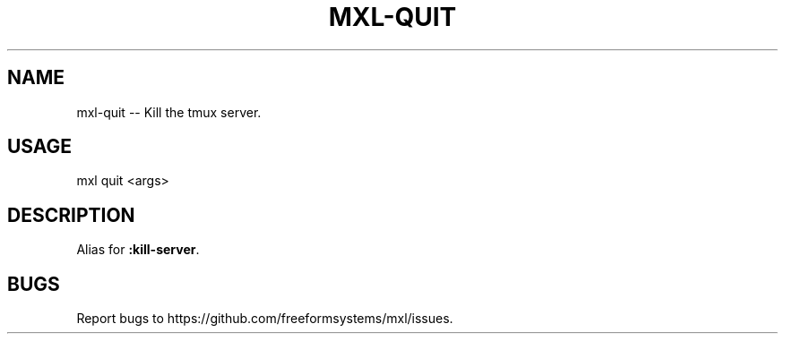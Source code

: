 .TH "MXL-QUIT" "1" "July 2015" "mxl-quit 0.5.65" "User Commands"
.SH "NAME"
mxl-quit -- Kill the tmux server.
.SH "USAGE"

mxl quit <args>
.SH "DESCRIPTION"
.PP
Alias for \fB:kill\-server\fR.
.SH "BUGS"
.PP
Report bugs to https://github.com/freeformsystems/mxl/issues.
